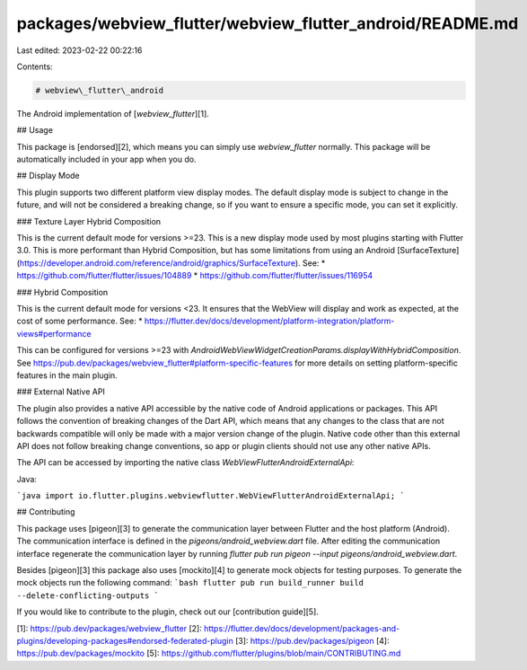 packages/webview_flutter/webview_flutter_android/README.md
==========================================================

Last edited: 2023-02-22 00:22:16

Contents:

.. code-block:: md

    # webview\_flutter\_android

The Android implementation of [`webview_flutter`][1].

## Usage

This package is [endorsed][2], which means you can simply use `webview_flutter`
normally. This package will be automatically included in your app when you do.

## Display Mode

This plugin supports two different platform view display modes. The default display mode is subject
to change in the future, and will not be considered a breaking change, so if you want to ensure a
specific mode, you can set it explicitly.

### Texture Layer Hybrid Composition

This is the current default mode for versions >=23. This is a new display mode used by most
plugins starting with Flutter 3.0. This is more performant than Hybrid Composition, but has some
limitations from using an Android [SurfaceTexture](https://developer.android.com/reference/android/graphics/SurfaceTexture).
See:
* https://github.com/flutter/flutter/issues/104889
* https://github.com/flutter/flutter/issues/116954

### Hybrid Composition

This is the current default mode for versions <23. It ensures that the WebView will display and work
as expected, at the cost of some performance. See:
* https://flutter.dev/docs/development/platform-integration/platform-views#performance

This can be configured for versions >=23 with
`AndroidWebViewWidgetCreationParams.displayWithHybridComposition`. See https://pub.dev/packages/webview_flutter#platform-specific-features
for more details on setting platform-specific features in the main plugin.

### External Native API

The plugin also provides a native API accessible by the native code of Android applications or
packages. This API follows the convention of breaking changes of the Dart API, which means that any
changes to the class that are not backwards compatible will only be made with a major version change
of the plugin. Native code other than this external API does not follow breaking change conventions,
so app or plugin clients should not use any other native APIs.

The API can be accessed by importing the native class `WebViewFlutterAndroidExternalApi`:

Java:

```java
import io.flutter.plugins.webviewflutter.WebViewFlutterAndroidExternalApi;
```

## Contributing

This package uses [pigeon][3] to generate the communication layer between Flutter and the host
platform (Android). The communication interface is defined in the `pigeons/android_webview.dart`
file. After editing the communication interface regenerate the communication layer by running
`flutter pub run pigeon --input pigeons/android_webview.dart`.

Besides [pigeon][3] this package also uses [mockito][4] to generate mock objects for testing
purposes. To generate the mock objects run the following command:
```bash
flutter pub run build_runner build --delete-conflicting-outputs
```

If you would like to contribute to the plugin, check out our [contribution guide][5].

[1]: https://pub.dev/packages/webview_flutter
[2]: https://flutter.dev/docs/development/packages-and-plugins/developing-packages#endorsed-federated-plugin
[3]: https://pub.dev/packages/pigeon
[4]: https://pub.dev/packages/mockito
[5]: https://github.com/flutter/plugins/blob/main/CONTRIBUTING.md



